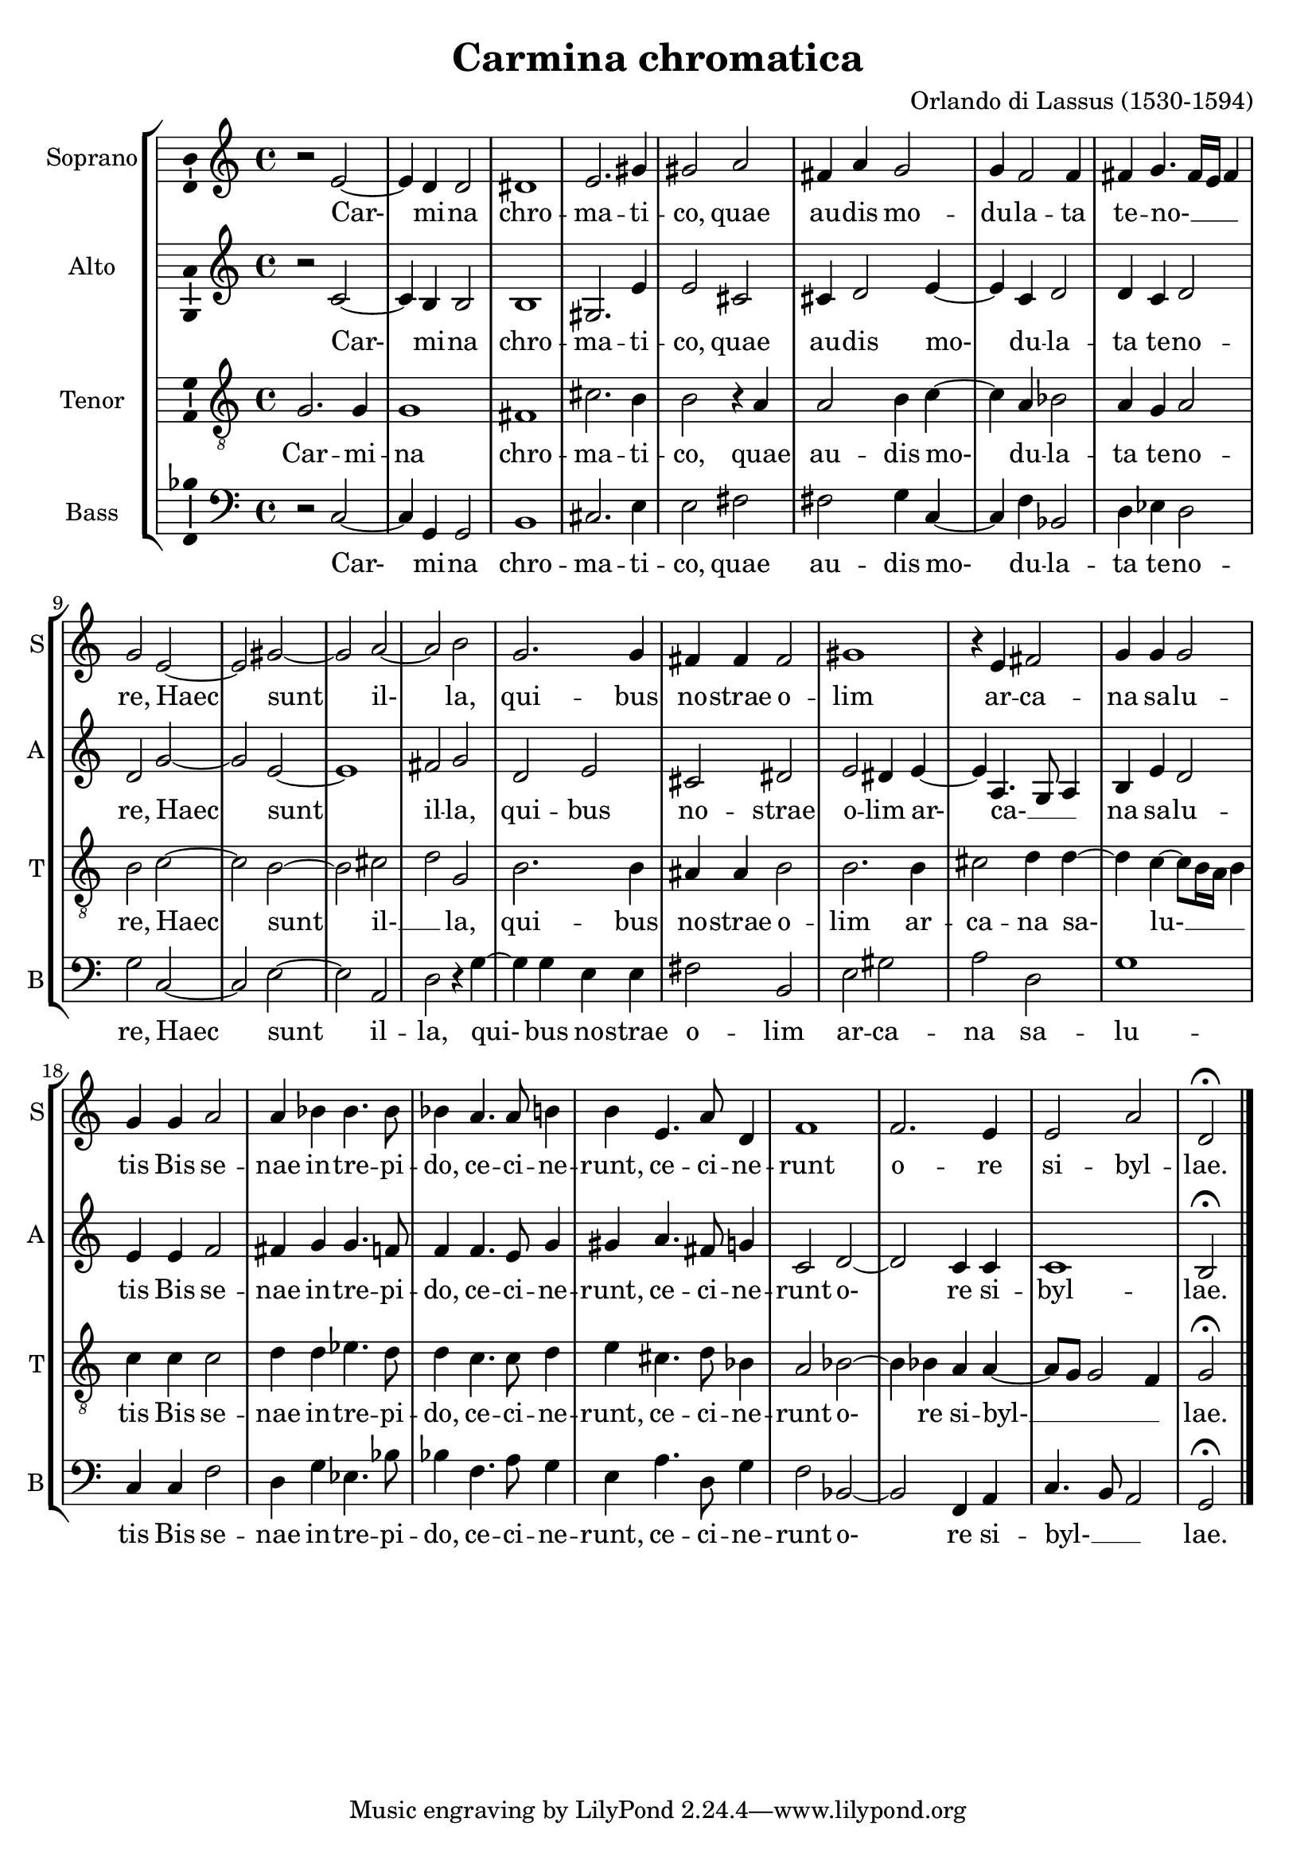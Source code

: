 
\version "2.18.2"
% automatically converted by musicxml2ly from /home/rgarner/ws-music/scores/sibylla/Carmina_Chromatica.mxl

\header {
  encodingsoftware = "CapToMusic.py CapXML to MusicXML converter version 2.4"
  encodingdescription = "Options: FinaleDolet33=1, ChordCaseMatters=1, ExportToSibelius=0"
  encodingdate = "2017-12-21"
  title = "Carmina chromatica"
  composer = "Orlando di Lassus (1530-1594)"
}

\layout {
  \context {
    \Score
    autoBeaming = ##f
  }
    \context {
      \Voice
      \consists "Ambitus_engraver"
    }
}
PartPOneVoiceOne =  \relative b' {
  \clef "treble" \key c \major \time 4/4 | % 1
  b2 \rest e,2 ~ | % 2
  e4 d4 d2 | % 3
  dis1 | % 4
  e2. gis4 | % 5
  gis2 a2 | % 6
  fis4 a4 g2 | % 7
  g4 f2 f4 | % 8
  fis4 g4. fis16 [ e16  ] fis4 | % 9
  g2 e2 ~ | \barNumberCheck #10
  e2 gis2 ~ | % 11
  gis2 a2 ~ | % 12
  a2 b2 | % 13
  g2. g4 | % 14
  fis4 fis4 fis2 | % 15
  gis1 | % 16
  b4 \rest e,4 fis2 | % 17
  g4 g4 g2 | % 18
  g4 g4 a2 | % 19
  a4 bes4 bes4. bes8 | \barNumberCheck #20
  bes4 a4. a8 b4 | % 21
  b4 e,4. a8 d,4 | % 22
  f1 | % 23
  f2. e4 | % 24
  e2 a2 | % 25
  d,2 ^\fermata \bar "|."
}

PartPOneVoiceOneLyricsOne =  \lyricmode {
  Car- mi -- na chro -- ma --
  ti -- co, quae au -- dis mo -- du -- la -- ta te -- no- __ _ _ re,
  Haec sunt il- la, qui -- bus no -- strae o -- lim ar -- ca -- na
  sa -- lu -- tis Bis se -- nae in -- tre -- pi -- do, ce -- ci --
  ne -- runt, ce -- ci -- ne -- runt o -- re si -- byl -- lae.
}
PartPTwoVoiceOne =  \relative b' {
  \clef "treble" \key c \major \time 4/4 | % 1
  b2 \rest c,2 ~ | % 2
  c4 b4 b2 | % 3
  b1 | % 4
  gis2. e'4 | % 5
  e2 cis2 | % 6
  cis4 d2 e4 ~ | % 7
  e4 c4 d2 | % 8
  d4 c4 d2 | % 9
  d2 g2 ~ | \barNumberCheck #10
  g2 e2 ~ | % 11
  e1 | % 12
  fis2 g2 | % 13
  d2 e2 | % 14
  cis2 dis2 | % 15
  e2 dis4 e4 ~ | % 16
  e4 a,4. g8 a4 | % 17
  b4 e4 d2 | % 18
  e4 e4 f2 | % 19
  fis4 g4 g4. f8 | \barNumberCheck #20
  f4 f4. e8 g4 | % 21
  gis4 a4. fis8 g4 | % 22
  c,2 d2 ~ | % 23
  d2 c4 c4 | % 24
  c1 | % 25
  b2 ^\fermata \bar "|."
}

PartPTwoVoiceOneLyricsOne =  \lyricmode {
  Car- mi -- na chro -- ma --
  ti -- co, quae au -- dis mo- du -- la -- ta te -- no -- re,
  Haec sunt il -- la, qui -- bus no -- strae o -- lim ar- ca- __ _ _ na
  sa -- lu -- tis Bis se -- nae in -- tre -- pi -- do, ce -- ci --
  ne -- runt, ce -- ci -- ne -- runt o- re si -- byl -- lae.
}
PartPThreeVoiceOne =  \relative g {
  \clef "treble_8" \key c \major \time 4/4 | % 1
  g2. g4 | % 2
  g1 | % 3
  fis1 | % 4
  cis'2. b4 | % 5
  b2 b4 \rest a4 | % 6
  a2 b4 c4 ~ | % 7
  c4 a4 bes2 | % 8
  a4 g4 a2 | % 9
  b2 c2 ~ |
  \barNumberCheck #10
  c2 b2 ~ | % 11
  b2 cis2 | % 12
  d2 g,2 | % 13
  b2. b4 | % 14
  ais4 ais4 b2 | % 15
  b2. b4 | % 16
  cis2 d4 d4 ~ | % 17
  d4 c4  ~ c8 [ b16 a16 ] b4 | % 18
  c4 c4 c2 | % 19
  d4 d4 es4. d8 | \barNumberCheck #20
  d4 c4. c8 d4 | % 21
  e4 cis4. d8 bes4 | % 22
  a2 bes2 ~ | % 23
  bes4 bes4 a4 a4 ~ | % 24
  a8 [ g8 ] g2 f4 | % 25
  g2 ^\fermata \bar "|."
}

PartPThreeVoiceOneLyricsOne =  \lyricmode {
  Car -- mi -- na chro -- ma
  -- ti -- co, quae au -- dis mo- du -- la -- ta te -- no -- re,
  Haec sunt il- __ _ la, qui -- bus no -- strae o -- lim ar -- ca -- na
  sa- lu- __ _ tis Bis se -- nae in -- tre -- pi -- do, ce -- ci --
  ne -- runt, ce -- ci -- ne -- runt o- re si -- byl- __ _ _ lae.
}
PartPFourVoiceOne =  \relative d {
  \clef "bass" \key c \major \time 4/4 | % 1
  d2 \rest c2 ~ | % 2
  c4 g4 g2 | % 3
  b1 | % 4
  cis2. e4 | % 5
  e2 fis2 | % 6
  fis2 g4 c,4 ~ | % 7
  c4 f4 bes,2 | % 8
  d4 es4 d2 | % 9
  g2 c,2 ~ | \barNumberCheck #10
  c2 e2 ~ | % 11
  e2 a,2 | % 12
  d2 d4 \rest g4 ~ | % 13
  g4 g4 e4 e4 | % 14
  fis2 b,2 | % 15
  e2 gis2 | % 16
  a2 d,2 | % 17
  g1 | % 18
  c,4 c4 f2 | % 19
  d4 g4 es4. bes'8 | \barNumberCheck #20
  bes4 f4. a8 g4 | % 21
  e4 a4. d,8 g4 | % 22
  f2 bes,2 ~ | % 23
  bes2 f4 a4 | % 24
  c4. b8 a2 | % 25
  g2 ^\fermata \bar "|."
}

PartPFourVoiceOneLyricsOne =  \lyricmode {
  Car- mi -- na chro -- ma --
  ti -- co, quae au -- dis mo- du -- la -- ta te -- no -- re,
  Haec sunt il -- la, qui- bus no -- strae o -- lim ar -- ca -- na
  sa -- lu -- tis Bis se -- nae in -- tre -- pi -- do, ce -- ci --
  ne -- runt, ce -- ci -- ne -- runt o- re si -- byl- __ _ _ lae.
}

% The score definition
\score {
  <<
    \new StaffGroup <<
      \new Staff <<
        \set Staff.instrumentName = "Soprano"
        \set Staff.shortInstrumentName = "S"
        \context Staff <<
          \context Voice = "PartPOneVoiceOne" { \PartPOneVoiceOne }
          \new Lyrics \lyricsto "PartPOneVoiceOne" \PartPOneVoiceOneLyricsOne
        >>
      >>
      \new Staff <<
        \set Staff.instrumentName = "Alto"
        \set Staff.shortInstrumentName = "A"
        \context Staff <<
          \context Voice = "PartPTwoVoiceOne" { \PartPTwoVoiceOne }
          \new Lyrics \lyricsto "PartPTwoVoiceOne" \PartPTwoVoiceOneLyricsOne
        >>
      >>
      \new Staff <<
        \set Staff.instrumentName = "Tenor"
        \set Staff.shortInstrumentName = "T"
        \context Staff <<
          \context Voice = "PartPThreeVoiceOne" { \PartPThreeVoiceOne }
          \new Lyrics \lyricsto "PartPThreeVoiceOne" \PartPThreeVoiceOneLyricsOne
        >>
      >>
      \new Staff <<
        \set Staff.instrumentName = "Bass"
        \set Staff.shortInstrumentName = "B"
        \context Staff <<
          \context Voice = "PartPFourVoiceOne" { \PartPFourVoiceOne }
          \new Lyrics \lyricsto "PartPFourVoiceOne" \PartPFourVoiceOneLyricsOne
        >>
      >>

    >>

  >>
  \layout {}
  \midi {}
}

